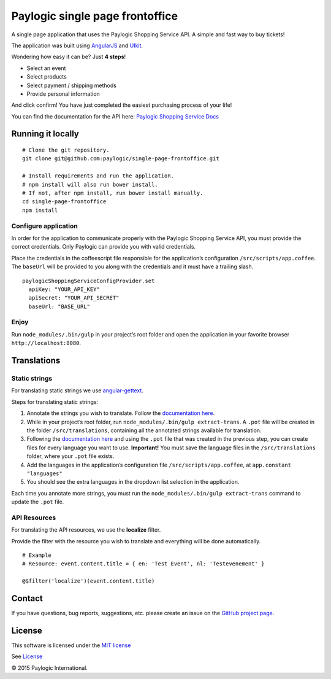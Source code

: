 Paylogic single page frontoffice
================================

.. image:: https://travis-ci.org/paylogic/single-page-frontoffice.svg?branch=master
    :target: https://travis-ci.org/paylogic/single-page-frontoffice

A single page application that uses the Paylogic Shopping Service API. A
simple and fast way to buy tickets!

The application was built using `AngularJS`_ and `UIkit`_.

Wondering how easy it can be? Just **4 steps**!

-  Select an event
-  Select products
-  Select payment / shipping methods
-  Provide personal information

And click confirm! You have just completed the easiest purchasing
process of your life!

You can find the documentation for the API here: `Paylogic Shopping Service Docs`_

Running it locally
------------------

::

    # Clone the git repository.
    git clone git@github.com:paylogic/single-page-frontoffice.git

    # Install requirements and run the application.
    # npm install will also run bower install.
    # If not, after npm install, run bower install manually.
    cd single-page-frontoffice
    npm install

Configure application
~~~~~~~~~~~~~~~~~~~~~

In order for the application to communicate properly with the Paylogic
Shopping Service API, you must provide the correct credentials. Only
Paylogic can provide you with valid credentials.

Place the credentials in the coffeescript file responsible for the
application’s configuration ``/src/scripts/app.coffee``. The ``baseUrl``
will be provided to you along with the credentials and it must have
a trailing slash.

::

    paylogicShoppingServiceConfigProvider.set
      apiKey: "YOUR_API_KEY"
      apiSecret: "YOUR_API_SECRET"
      baseUrl: "BASE_URL"

Enjoy
~~~~~

Run ``node_modules/.bin/gulp`` in your project’s root folder and open
the application in your favorite browser ``http://localhost:8080``.

Translations
------------

Static strings
~~~~~~~~~~~~~~

For translating static strings we use `angular-gettext`_.

Steps for translating static strings:

1. Annotate the strings you wish to translate. Follow the `documentation
   here`_.
2. While in your project’s root folder, run
   ``node_modules/.bin/gulp extract-trans``. A ``.pot`` file will be
   created in the folder ``/src/translations``, containing all the
   annotated strings available for translation.
3. Following the `documentation here`_ and using the ``.pot``
   file that was created in the previous step,
   you can create files for every language you want to use.
   **Important!** You must save the language files in the
   ``/src/translations`` folder, where your ``.pot`` file exists.
4. Add the languages in the application’s configuration file
   ``/src/scripts/app.coffee``, at ``app.constant "languages"``
5. You should see the extra languages in the dropdown list selection in
   the application.

Each time you annotate more strings, you must run the
``node_modules/.bin/gulp extract-trans`` command to update the ``.pot``
file.

API Resources
~~~~~~~~~~~~~

For translating the API resources, we use the **localize** filter.

Provide the filter with the resource you wish to translate and
everything will be done automatically.

::

    # Example
    # Resource: event.content.title = { en: 'Test Event', nl: 'Testevenement' }

    @$filter('localize')(event.content.title)

Contact
-------

If you have questions, bug reports, suggestions, etc. please create an issue on
the `GitHub project page`_.

License
-------

This software is licensed under the `MIT license`_

See `License`_

© 2015 Paylogic International.

.. _AngularJS: https://angularjs.org/
.. _UIkit: http://getuikit.com/
.. _Paylogic Shopping Service Docs: https://shopping-api-docs.sandbox.paylogic.com/index.html
.. _angular-gettext: https://angular-gettext.rocketeer.be/
.. _documentation here: https://angular-gettext.rocketeer.be/dev-guide/translate/
.. _GitHub project page: http://github.com/paylogic/single-page-frontoffice
.. _MIT license: http://en.wikipedia.org/wiki/MIT_License
.. _License: https://github.com/paylogic/single-page-frontoffice/blob/master/LICENSE
